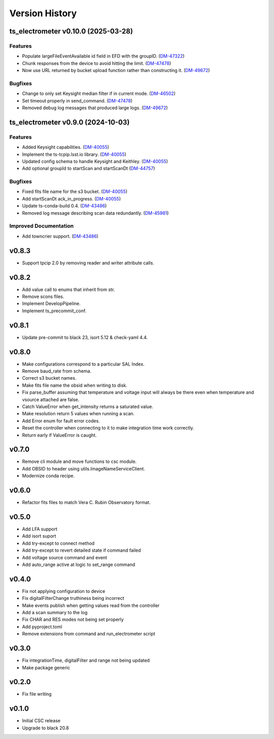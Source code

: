 .. _Version_History:

===============
Version History
===============

.. At the time of writing the Version history/release notes are not yet standardized amongst CSCs.
.. Until then, it is not expected that both a version history and a release_notes be maintained.
.. It is expected that each CSC link to whatever method of tracking is being used for that CSC until standardization occurs.
.. No new work should be required in order to complete this section.
.. Below is an example of a version history format.

.. towncrier release notes start

ts_electrometer v0.10.0 (2025-03-28)
====================================

Features
--------

- Populate largeFileEventAvailable id field in EFD with the groupID. (`DM-47322 <https://rubinobs.atlassian.net/DM-47322>`_)
- Chunk responses from the device to avoid hitting the limit. (`DM-47478 <https://rubinobs.atlassian.net/DM-47478>`_)
- Now use URL returned by bucket upload function rather than constructing it. (`DM-49672 <https://rubinobs.atlassian.net/DM-49672>`_)


Bugfixes
--------

- Change to only set Keysight median filter if in current mode. (`DM-46502 <https://rubinobs.atlassian.net/DM-46502>`_)
- Set timeout properly in send_command. (`DM-47478 <https://rubinobs.atlassian.net/DM-47478>`_)
- Removed debug log messages that produced large logs. (`DM-49672 <https://rubinobs.atlassian.net/DM-49672>`_)


ts_electrometer v0.9.0 (2024-10-03)
===================================

Features
--------

- Added Keysight capabilities. (`DM-40055 <https://rubinobs.atlassian.net/DM-40055>`_)
- Implement the ts-tcpip.lsst.io library. (`DM-40055 <https://rubinobs.atlassian.net/DM-40055>`_)
- Updated config schema to handle Keysight and Keithley. (`DM-40055 <https://rubinobs.atlassian.net/DM-40055>`_)
- Add optional groupId to startScan and startScanDt (`DM-44757 <https://rubinobs.atlassian.net/DM-44757>`_)


Bugfixes
--------

- Fixed fits file name for the s3 bucket. (`DM-40055 <https://rubinobs.atlassian.net/DM-40055>`_)
- Add startScanDt ack_in_progress. (`DM-40055 <https://rubinobs.atlassian.net/DM-40055>`_)
- Update ts-conda-build 0.4. (`DM-43486 <https://rubinobs.atlassian.net/DM-43486>`_)
- Removed log message describing scan data redundantly. (`DM-45981 <https://rubinobs.atlassian.net/DM-45981>`_)


Improved Documentation
----------------------

- Add towncrier support. (`DM-43486 <https://rubinobs.atlassian.net/DM-43486>`_)


v0.8.3
======

* Support tpcip 2.0 by removing reader and writer attribute calls.

v0.8.2
======
* Add value call to enums that inherit from str.
* Remove scons files.
* Implement DevelopPipeline.
* Implement ts_precommit_conf.

v0.8.1
======
* Update pre-commit to black 23, isort 5.12 & check-yaml 4.4.

v0.8.0
======
* Make configurations correspond to a particular SAL Index.
* Remove baud_rate from schema.
* Correct s3 bucket names.
* Make fits file name the obsid when writing to disk.
* Fix parse_buffer assuming that temperature and voltage input will always be there even when temperature and vsource attached are false.
* Catch ValueError when get_intensity returns a saturated value.
* Make resolution return 5 values when running a scan.
* Add Error enum for fault error codes.
* Reset the controller when connecting to it to make integration time work correctly.
* Return early if ValueError is caught.

v0.7.0
======
* Remove cli module and move functions to csc module.
* Add OBSID to header using utils.ImageNameServiceClient.
* Modernize conda recipe.

v0.6.0
======
* Refactor fits files to match Vera C. Rubin Observatory format.

v0.5.0
======
* Add LFA support
* Add isort suport
* Add try-except to connect method
* Add try-except to revert detailed state if command failed
* Add voltage source command and event
* Add auto_range active at logic to set_range command

v0.4.0
======
* Fix not applying configuration to device
* Fix digitalFilterChange truthiness being incorrect
* Make events publish when getting values read from the controller
* Add a scan summary to the log
* Fix CHAR and RES modes not being set properly
* Add pyproject.toml
* Remove extensions from command and run_electrometer script

v0.3.0
======
* Fix integrationTime, digitalFilter and range not being updated
* Make package generic

v0.2.0
======
* Fix file writing

v0.1.0
======

* Initial CSC release
* Upgrade to black 20.8